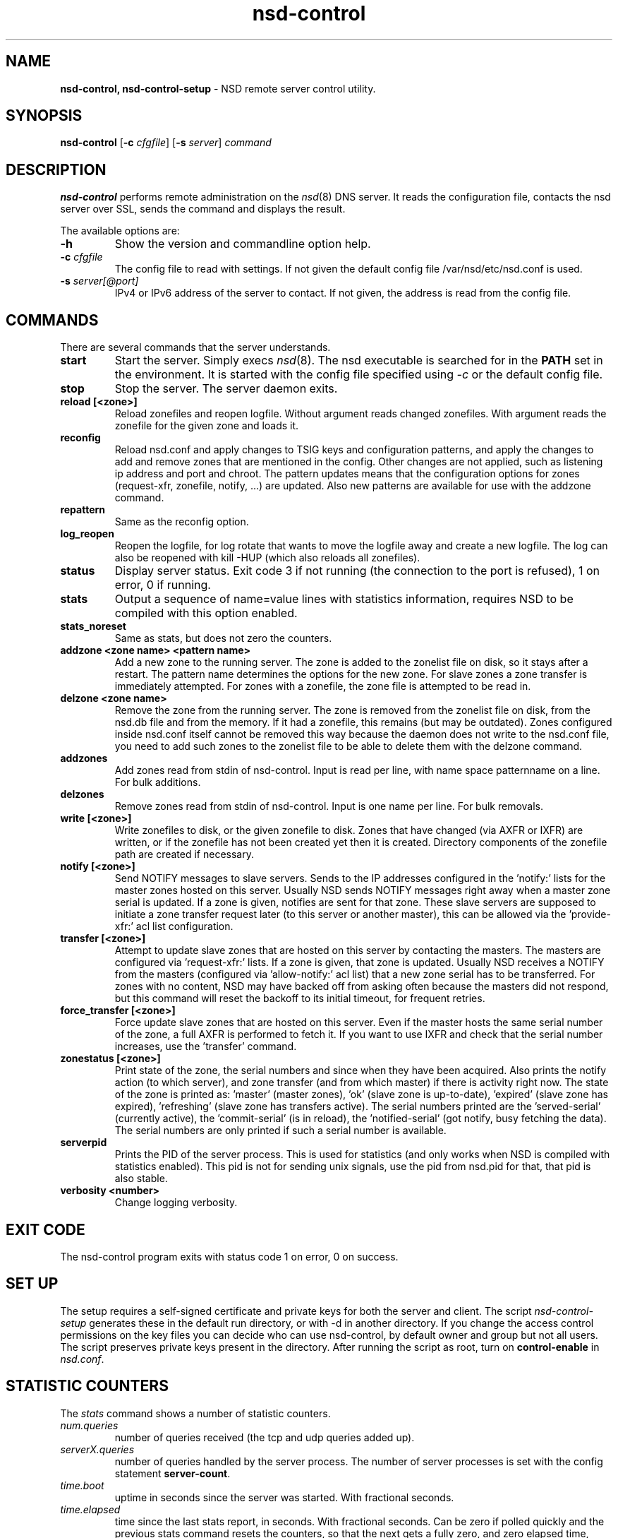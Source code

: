 .TH "nsd\-control" "8" "Dec 10, 2015" "NLnet Labs" "nsd 4.1.7"
.\" Copyright (c) 2011, NLnet Labs. All rights reserved.
.\" See LICENSE for the license.
.SH "NAME"
.B nsd\-control,
.B nsd\-control\-setup
\- NSD remote server control utility.
.SH "SYNOPSIS"
.B nsd\-control
.RB [ \-c 
.IR cfgfile ]
.RB [ \-s 
.IR server ]
.IR command
.SH "DESCRIPTION"
.B nsd\-control
performs remote administration on the \fInsd\fR(8) DNS server.  It reads
the configuration file, contacts the nsd server over SSL, sends the
command and displays the result.
.P
The available options are:
.TP
.B \-h
Show the version and commandline option help.
.TP
.B \-c \fIcfgfile
The config file to read with settings.  If not given the default
config file /var/nsd/etc/nsd.conf is used.
.TP
.B \-s \fIserver[@port]
IPv4 or IPv6 address of the server to contact.  If not given, the
address is read from the config file.
.SH "COMMANDS"
There are several commands that the server understands.
.TP
.B start
Start the server. Simply execs \fInsd\fR(8).  The nsd executable 
is searched for in the \fBPATH\fR set in the environment.  It is started 
with the config file specified using \fI\-c\fR or the default config file.
.TP
.B stop
Stop the server. The server daemon exits.
.TP
.B reload [<zone>]
Reload zonefiles and reopen logfile.  Without argument reads changed
zonefiles.  With argument reads the zonefile for the given zone and
loads it.
.TP
.B reconfig
Reload nsd.conf and apply changes to TSIG keys and configuration patterns,
and apply the changes to add and remove zones that are mentioned in the config.
Other changes are not applied, such as listening ip address and port and chroot.
The pattern updates means that the configuration options for
zones (request\-xfr, zonefile, notify, ...) are updated.  Also new
patterns are available for use with the addzone command.
.TP
.B repattern
Same as the reconfig option.
.TP
.B log_reopen
Reopen the logfile, for log rotate that wants to move the logfile away
and create a new logfile.  The log can also be reopened with kill \-HUP
(which also reloads all zonefiles).
.TP
.B status
Display server status. Exit code 3 if not running (the connection to the 
port is refused), 1 on error, 0 if running.
.TP
.B stats
Output a sequence of name=value lines with statistics information, requires
NSD to be compiled with this option enabled.
.TP
.B stats_noreset
Same as stats, but does not zero the counters.
.TP
.B addzone <zone name> <pattern name>
Add a new zone to the running server.  The zone is added to the zonelist
file on disk, so it stays after a restart.  The pattern name determines
the options for the new zone.  For slave zones a zone transfer is
immediately attempted.  For zones with a zonefile, the zone file is
attempted to be read in.
.TP
.B delzone <zone name>
Remove the zone from the running server.  The zone is removed from the
zonelist file on disk, from the nsd.db file and from the memory.  If it
had a zonefile, this remains (but may be outdated).  Zones configured
inside nsd.conf itself cannot be removed this way because the daemon
does not write to the nsd.conf file, you need to add such zones to the
zonelist file to be able to delete them with the delzone command.
.TP
.B addzones
Add zones read from stdin of nsd\-control.  Input is read per line,
with name space patternname on a line.  For bulk additions.
.TP
.B delzones
Remove zones read from stdin of nsd\-control.  Input is one name per line.
For bulk removals.
.TP
.B write [<zone>]
Write zonefiles to disk, or the given zonefile to disk.  Zones that have
changed (via AXFR or IXFR) are written, or if the zonefile has not been
created yet then it is created.  Directory components of the zonefile
path are created if necessary.
.TP
.B notify [<zone>]
Send NOTIFY messages to slave servers.  Sends to the IP addresses
configured in the 'notify:' lists for the master zones hosted on this
server.  Usually NSD sends NOTIFY messages right away when a master zone
serial is updated.  If a zone is given, notifies are sent for that zone.
These slave servers are supposed to initiate a zone transfer request
later (to this server or another master), this can be allowed via
the 'provide\-xfr:' acl list configuration.
.TP
.B transfer [<zone>]
Attempt to update slave zones that are hosted on this server by contacting
the masters.  The masters are configured via 'request\-xfr:' lists.
If a zone is given, that zone is updated.  Usually NSD receives a NOTIFY
from the masters (configured via 'allow\-notify:' acl list) that a new zone
serial has to be transferred.  For zones with no content, NSD may have backed
off from asking often because the masters did not respond, but this command
will reset the backoff to its initial timeout, for frequent retries.
.TP
.B force_transfer [<zone>]
Force update slave zones that are hosted on this server.  Even if the
master hosts the same serial number of the zone, a full AXFR is performed
to fetch it.  If you want to use IXFR and check that the serial number
increases, use the 'transfer' command.
.TP
.B zonestatus [<zone>]
Print state of the zone, the serial numbers and since when they have
been acquired.  Also prints the notify action (to which server), and
zone transfer (and from which master) if there is activity right now.
The state of the zone is printed as: 'master' (master zones), 'ok' (slave
zone is up\-to\-date), 'expired' (slave zone has expired), 'refreshing' (slave
zone has transfers active).  The serial numbers printed are
the 'served\-serial' (currently active), the 'commit\-serial' (is in reload),
the 'notified\-serial' (got notify, busy fetching the data).  The serial
numbers are only printed if such a serial number is available.
.TP
.B serverpid
Prints the PID of the server process.  This is used for statistics (and
only works when NSD is compiled with statistics enabled).  This pid is
not for sending unix signals, use the pid from nsd.pid for that, that pid
is also stable.
.TP
.B verbosity <number>
Change logging verbosity.
.SH "EXIT CODE"
The nsd\-control program exits with status code 1 on error, 0 on success.
.SH "SET UP"
The setup requires a self\-signed certificate and private keys for both 
the server and client.  The script \fInsd\-control\-setup\fR generates
these in the default run directory, or with \-d in another directory.
If you change the access control permissions on the key files you can decide
who can use nsd\-control, by default owner and group but not all users.
The script preserves private keys present in the directory.
After running the script as root, turn on \fBcontrol\-enable\fR in 
\fInsd.conf\fR.
.SH "STATISTIC COUNTERS"
The \fIstats\fR command shows a number of statistic counters.
.TP
.I num.queries
number of queries received (the tcp and udp queries added up).
.TP
.I serverX.queries
number of queries handled by the server process.  The number of
server processes is set with the config statement \fBserver\-count\fR.
.TP
.I time.boot
uptime in seconds since the server was started.  With fractional seconds.
.TP
.I time.elapsed
time since the last stats report, in seconds.  With fractional seconds.
Can be zero if polled quickly and the previous stats command resets the
counters, so that the next gets a fully zero, and zero elapsed time, report.
.TP
.I size.db.disk
size of nsd.db on disk, in bytes.
.TP
.I size.db.mem
size of the DNS database in memory, in bytes.
.TP
.I size.xfrd.mem
size of memory for zone transfers and notifies in xfrd process, excludes
TSIG data, in bytes.
.TP
.I size.config.disk
size of zonelist file on disk, excludes the nsd.conf size, in bytes.
.TP
.I size.config.mem
size of config data in memory, kept twice in server and xfrd process,
in bytes.
.TP
.I num.type.X
number of queries with this query type.
.TP
.I num.opcode.X
number of queries with this opcode.
.TP
.I num.class.X
number of queries with this query class.
.TP
.I num.rcode.X
number of answers that carried this return code.
.TP
.I num.edns
number of queries with EDNS OPT.
.TP
.I num.ednserr
number of queries which failed EDNS parse.
.TP
.I num.udp
number of queries over UDP ip4.
.TP
.I num.udp6
number of queries over UDP ip6.
.TP
.I num.tcp
number of connections over TCP ip4.
.TP
.I num.tcp6
number of connections over TCP ip6.
.TP
.I num.answer_wo_aa
number of answers with NOERROR rcode and without AA flag, this includes the referrals.
.TP
.I num.rxerr
number of queries for which the receive failed.
.TP
.I num.txerr
number of answers for which the transmit failed.
.TP
.I num.raxfr
number of AXFR requests from clients (that got served with reply).
.TP
.I num.truncated
number of answers with TC flag set.
.TP
.I num.dropped
number of queries that were dropped because they failed sanity check.
.TP
.I zone.master
number of master zones served.  These are zones with no 'request\-xfr:'
entries.
.TP
.I zone.slave
number of slave zones served.  These are zones with 'request\-xfr'
entries.
.SH "FILES"
.TP
.I /var/nsd/etc/nsd.conf
nsd configuration file.
.TP
.I /var/nsd/etc
directory with private keys (nsd_server.key and nsd_control.key) and
self\-signed certificates (nsd_server.pem and nsd_control.pem).
.SH "SEE ALSO"
\fInsd.conf\fR(5), 
\fInsd\fR(8),
\fInsd\-checkconf\fR(8)
